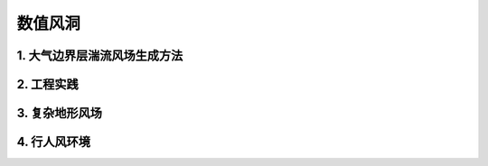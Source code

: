 数值风洞
==========


1. 大气边界层湍流风场生成方法
------------------------------
   


2. 工程实践
------------


3. 复杂地形风场
--------------

4. 行人风环境
--------------




.. autosummary::
   :toctree: generated

   lumache
